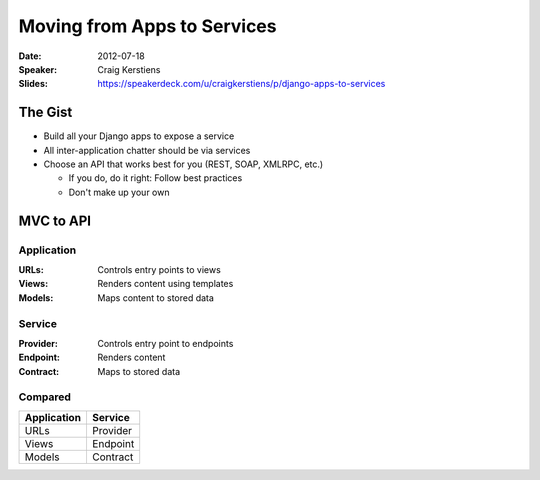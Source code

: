 ============================
Moving from Apps to Services
============================

:Date:
    2012-07-18

:Speaker:
    Craig Kerstiens

:Slides:
    https://speakerdeck.com/u/craigkerstiens/p/django-apps-to-services

The Gist
========

+ Build all your Django apps to expose a service
+ All inter-application chatter should be via services
+ Choose an API that works best for you (REST, SOAP, XMLRPC, etc.)

  + If you do, do it right: Follow best practices
  + Don't make up your own

MVC to API
==========

Application
-----------

:URLs:
    Controls entry points to views

:Views:
    Renders content using templates

:Models:
    Maps content to stored data

Service
-------

:Provider:
    Controls entry point to endpoints

:Endpoint:
    Renders content

:Contract:
    Maps to stored data

Compared
--------

=========== ========
Application Service       
=========== ========
URLs        Provider
Views       Endpoint
Models      Contract
=========== ========

